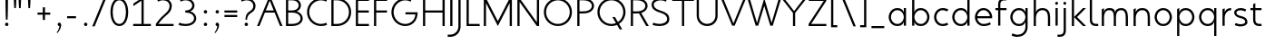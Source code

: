 SplineFontDB: 3.0
FontName: January-Regular
FullName: January Regular
FamilyName: January
Weight: Regular
Copyright: Copyright 2018, Flora Canou
UComments: "2017-11-21: Created with FontForge (http://fontforge.org)"
Version: 0.10.0
ItalicAngle: 0
UnderlinePosition: -204
UnderlineWidth: 101
Ascent: 1457
Descent: 591
InvalidEm: 0
LayerCount: 3
Layer: 0 0 "Back" 1
Layer: 1 0 "Fore" 0
Layer: 2 0 "Back 2" 1
XUID: [1021 437 -1854233377 32630]
StyleMap: 0x0040
FSType: 0
OS2Version: 0
OS2_WeightWidthSlopeOnly: 0
OS2_UseTypoMetrics: 1
CreationTime: 1511268235
ModificationTime: 1534160850
PfmFamily: 33
TTFWeight: 400
TTFWidth: 5
LineGap: 184
VLineGap: 0
OS2TypoAscent: 0
OS2TypoAOffset: 1
OS2TypoDescent: 0
OS2TypoDOffset: 1
OS2TypoLinegap: 184
OS2WinAscent: 0
OS2WinAOffset: 1
OS2WinDescent: 0
OS2WinDOffset: 1
HheadAscent: 0
HheadAOffset: 1
HheadDescent: 0
HheadDOffset: 1
OS2FamilyClass: 2048
OS2Vendor: 'PfEd'
OS2CodePages: 00000001.00000000
MarkAttachClasses: 1
DEI: 91125
LangName: 1033
DesignSize: 220
Encoding: UnicodeBmp
UnicodeInterp: none
NameList: AGL For New Fonts
DisplaySize: -48
AntiAlias: 1
FitToEm: 0
WidthSeparation: 312
WinInfo: 0 38 14
BeginPrivate: 0
EndPrivate
Grid
-2048 1566 m 0
 4096 1566 l 1024
  Named: "cap height"
250 2481 m 0
 250 -1615 l 1024
  Named: "m-mid-right, o-cap-mid"
4151 225 m 0
 -1993 225 l 0
 4151 225 l 0
  Named: "s-terminal"
912 2480 m 0
 912 -1616 l 1024
  Named: "m-mid-right, O-mid"
836 2481 m 0
 836 -1615 l 1024
  Named: "m-mid-left"
-2048 1637.98307292 m 0
 4096 1637.98307292 l 1024
  Named: "ascent"
-2048 1586 m 0
 4096 1586 l 1024
  Named: "ascent-52"
868 2662 m 0
 868 -1434 l 1024
  Named: "c-terminal"
-2048 174 m 0
 4096 174 l 1024
  Named: "c-terminal"
-2048 200 m 0
 4096 200 l 1024
  Named: "e-terminal"
223 2662 m 0
 223 -1434 l 1024
  Named: "i_center"
-2042 1276 m 4
 4102 1276 l 1028
  Named: "i_center"
-2048 660 m 0
 4096 660 l 1024
  Named: "upper-inner"
-2041 340 m 0
 4103 340 l 1024
  Named: "lower-inner"
-1924 900 m 0
 4220 900 l 1024
  Named: "inner-x"
-2049 100 m 0
 4095 100 l 1024
  Named: "innerbase"
965 2663 m 0
 965 -1433 l 1024
  Named: "e-terminal"
-2048 1020 m 0
 4096 1020 l 1024
  Named: "overshoot"
-2046 -20 m 0
 4098 -20 l 1024
  Named: "undershoot"
119 2617 m 0
 119 -1479 l 1024
  Named: "o-left-end"
608 2663 m 0
 608 -1433 l 1024
  Named: "o-axis"
-2048 300 m 0
 4096 300 l 1024
  Named: "lower"
-2048 500 m 0
 4096 500 l 1024
  Named: "mid"
-2047 1000 m 0
 4097 1000 l 1024
  Named: "x"
EndSplineSet
TeXData: 1 23068672 0 346030 173015 115343 512000 -1048576 115343 783286 444596 497025 792723 393216 433062 380633 303038 157286 324010 404750 52429 2506097 1059062 262144
AnchorClass2: "1""" 
BeginChars: 65536 87

StartChar: o
Encoding: 111 111 0
Width: 1216
VWidth: 0
Flags: W
HStem: -20 120<441.334 774.666> 900 120<441.334 774.666>
VStem: 119 125<316.1 683.9> 972 125<316.1 683.9>
LayerCount: 3
Fore
SplineSet
608 900 m 3
 358 900 244 660 244 500 c 3
 244 340 358 100 608 100 c 3
 858 100 972 340 972 500 c 3
 972 660 858 900 608 900 c 3
608 1020 m 3
 959 1020 1097 700 1097 500 c 3
 1097 300 959 -20 608 -20 c 3
 257 -20 119 300 119 500 c 3
 119 700 257 1020 608 1020 c 3
EndSplineSet
Validated: 1
EndChar

StartChar: n
Encoding: 110 110 1
Width: 1226
VWidth: 0
Flags: W
HStem: 0 21G<161 286 961 1086> 890 120<480.672 825.441>
VStem: 161 125<0 674.803 758 947> 961 125<0 733.253>
LayerCount: 3
Fore
SplineSet
161 947 m 1
 286 1000 l 1
 286 758 l 1
 286 758 317 1010 650 1010 c 3
 975 1010 1086 792 1086 490 c 2
 1086 0 l 1
 961 0 l 1
 961 490 l 2
 961 748 875 890 650 890 c 3
 400 890 286 660 286 490 c 2
 286 0 l 1
 161 0 l 1
 161 947 l 1
EndSplineSet
Validated: 1
EndChar

StartChar: h
Encoding: 104 104 2
Width: 1226
VWidth: 0
Flags: W
HStem: 0 21G<161 286 961 1086> 890 120<480.672 825.441> 1618 20G<237.923 286>
VStem: 161 125<0 674.803 758 1586> 961 125<0 733.253>
LayerCount: 3
Back
SplineSet
161 947 m 1
 286 1000 l 1
 286 758 l 1
 286 758 317 1010 650 1010 c 3
 975 1010 1086 792 1086 490 c 2
 1086 0 l 1
 961 0 l 1
 961 490 l 2
 961 748 875 890 650 890 c 3
 400 890 286 660 286 490 c 2
 286 0 l 1
 161 0 l 1
 161 947 l 1
EndSplineSet
Fore
SplineSet
161 1586 m 1
 286 1638 l 1
 286 758 l 1
 286 758 317 1010 650 1010 c 3
 975 1010 1086 792 1086 490 c 2
 1086 0 l 1
 961 0 l 1
 961 490 l 2
 961 749 875 890 650 890 c 3
 400 890 286 660 286 490 c 2
 286 0 l 1
 161 0 l 1
 161 1586 l 1
EndSplineSet
Validated: 1
EndChar

StartChar: u
Encoding: 117 117 3
Width: 1226
VWidth: 0
Flags: W
HStem: -10 120<400.559 745.328> 980 20G<140 265 940 1065>
VStem: 140 125<266.747 1000> 940 125<0 242 325.197 1000>
LayerCount: 3
Back
SplineSet
1065 53 m 1
 940 0 l 1
 940 242 l 1
 940 242 909 -10 576 -10 c 3
 251 -10 140 208 140 510 c 2
 140 1000 l 1
 265 1000 l 1
 265 510 l 2
 265 252 351 110 576 110 c 3
 826 110 940 340 940 510 c 2
 940 1000 l 1
 1065 1000 l 1
 1065 53 l 1
EndSplineSet
Fore
SplineSet
1065 0 m 1
 940 0 l 1
 940 242 l 1
 940 242 909 -10 576 -10 c 3
 251 -10 140 208 140 510 c 2
 140 1000 l 1
 265 1000 l 1
 265 510 l 2
 265 252 351 110 576 110 c 3
 826 110 940 340 940 510 c 2
 940 1000 l 1
 1065 1000 l 1
 1065 0 l 1
EndSplineSet
Validated: 1
EndChar

StartChar: l
Encoding: 108 108 4
Width: 664
VWidth: 0
Flags: W
HStem: 0 125<350.158 625> 1618 20G<228.923 277>
VStem: 152 125<201.866 1586>
LayerCount: 3
Back
SplineSet
277 880 m 1
 277 335 l 6
 277 184 382 125 487 125 c 2
 625 125 l 1
 625 0 l 1
 487 0 l 2
 277 0 152 125 152 335 c 2
 152 880 l 1
 -1 880 l 1
 -1 1000 l 1
 152 1000 l 1
 152 1226 l 1
 277 1278 l 1
 277 1000 l 1
 625 1000 l 1
 625 880 l 1
 277 880 l 1
EndSplineSet
Fore
SplineSet
277 335 m 2
 277 184 382 125 487 125 c 2
 625 125 l 1
 625 0 l 1
 487 0 l 2
 279 0 152 125 152 335 c 2
 152 1586 l 1
 277 1638 l 1
 277 335 l 2
EndSplineSet
Validated: 1
EndChar

StartChar: i
Encoding: 105 105 5
Width: 447
VWidth: 0
Flags: W
HStem: 980 20G<161 286> 1190 172<154.102 293.701>
VStem: 143 161<1201.17 1352.45> 161 125<0 1000>
LayerCount: 3
Back
SplineSet
286 300 m 2
 286 174 403 125 496 125 c 2
 634 125 l 1
 634 0 l 1
 496 0 l 2
 288 0 161 125.000976562 161 300 c 2
 161 1586 l 1
 286 1638 l 1
 286 300 l 2
EndSplineSet
Fore
SplineSet
143 1276 m 3xe0
 143 1330 186 1362 223 1362 c 3
 260 1362 304 1332 304 1276 c 3
 304 1223 260 1190 223 1190 c 3
 186 1190 143 1228 143 1276 c 3xe0
286 1000 m 1xd0
 286 0 l 1
 161 0 286 0 161 0 c 1
 161 1000 l 1
 286 1000 l 1xd0
EndSplineSet
Validated: 1
EndChar

StartChar: j
Encoding: 106 106 6
Width: 447
VWidth: 0
Flags: W
HStem: -591 125<-187 84.1337> 980 20G<161 286> 1190 172<154.102 293.701>
VStem: 143 161<1201.17 1352.45> 161 125<-389.134 1000>
LayerCount: 3
Back
SplineSet
143 1276 m 3xe0
 143 1330 186 1362 223 1362 c 3
 260 1362 304 1332 304 1276 c 3
 304 1223 260 1190 223 1190 c 3
 186 1190 143 1228 143 1276 c 3xe0
286 1000 m 1xd0
 286 0 l 1
 161 0 286 0 161 0 c 1
 161 1000 l 1
 286 1000 l 1xd0
EndSplineSet
Fore
SplineSet
143 1276 m 3xf0
 143 1330 186 1362 223 1362 c 3
 260 1362 304 1332 304 1276 c 3
 304 1223 260 1190 223 1190 c 3
 186 1190 143 1228 143 1276 c 3xf0
161 -256 m 2xe8
 161 1000 l 1
 286 1000 l 1
 286 -256 l 2
 286 -466 161 -591 -49 -591 c 2
 -187 -591 l 1
 -187 -466 l 1
 -49 -466 l 2
 56 -466 161 -407 161 -256 c 2xe8
EndSplineSet
Validated: 1
Layer: 2
SplineSet
161 289 m 1
 161 -256 l 2
 161 -407 56 -466 -49 -466 c 2
 -187 -466 l 1
 -187 -591 l 1
 -49 -591 l 2
 161 -591 286 -466 286 -256 c 2
 286 289 l 1
 439 289 l 1
 439 409 l 1
 286 409 l 1
 286 635 l 1
 161 687 l 1
 161 409 l 1
 -187 409 l 1
 -187 289 l 1
 161 289 l 1
EndSplineSet
EndChar

StartChar: e
Encoding: 101 101 7
Width: 1209
VWidth: 0
Flags: W
HStem: -20 120<439.854 846.699> 440 120<249 967> 900 120<440.06 774.857>
VStem: 121 128<307.319 440 560 692.245>
CounterMasks: 1 e0
LayerCount: 3
Back
SplineSet
608 900 m 3
 358 900 244 660 244 500 c 3
 244 340 358 100 608 100 c 3
 858 100 972 340 972 500 c 3
 972 660 858 900 608 900 c 3
608 1020 m 3
 959 1020 1097 700 1097 500 c 3
 1097 300 959 -20 608 -20 c 3
 257 -20 119 300 119 500 c 3
 119 700 257 1020 608 1020 c 3
EndSplineSet
Fore
SplineSet
249 440 m 1
 273 286 388 100 608 100 c 3
 764 100 906 162 967 200 c 1
 1019 77 l 1
 830 -18 682 -20 608 -20 c 3
 341 -20 198 162 144 340 c 0
 127 396 121 452 121 500 c 3
 121 548 127 603 144 660 c 0
 198 837 342 1020 608 1020 c 3
 870 1020 1014 836 1071 660 c 0
 1089 604 1095 548 1095 500 c 3
 1095 481 1090 440 1090 440 c 1
 810 440 529 440 249 440 c 1
249 560 m 1
 967 560 l 1
 943 714 828 900 608 900 c 3
 388 900 273 713 249 560 c 1
EndSplineSet
Validated: 1
Layer: 2
SplineSet
868 826 m 1
 820 855 676 900 608 900 c 3
 358 900 244 660 244 500 c 3
 244 340 358 100 608 100 c 3
 676 100 820 145 868 174 c 1
NamedP: "868, 174"
 914 48 l 1
 736 -20 673 -20 608 -20 c 3
 257 -20 119 300 119 500 c 3
 119 700 257 1020 608 1020 c 3
 673 1020 735 1020 920 951 c 1
 868 826 l 1
EndSplineSet
EndChar

StartChar: c
Encoding: 99 99 8
Width: 1012
VWidth: 0
Flags: W
HStem: -20 120<441.334 800.179> 900 120<441.334 801.234>
VStem: 119 125<316.1 683.9>
LayerCount: 3
Back
SplineSet
608 900 m 3
 358 900 244 660 244 500 c 3
 244 340 358 100 608 100 c 3
 858 100 972 340 972 500 c 3
 972 660 858 900 608 900 c 3
608 1020 m 3
 959 1020 1097 700 1097 500 c 3
 1097 300 959 -20 608 -20 c 3
 257 -20 119 300 119 500 c 3
 119 700 257 1020 608 1020 c 3
EndSplineSet
Fore
SplineSet
868 826 m 1
 820 855 676 900 608 900 c 3
 358 900 244 660 244 500 c 3
 244 340 358 100 608 100 c 3
 676 100 820 145 868 174 c 1
NamedP: "868, 174"
 914 48 l 1
 736 -20 673 -20 608 -20 c 3
 257 -20 119 300 119 500 c 3
 119 700 257 1020 608 1020 c 3
 673 1020 735 1020 920 951 c 1
 868 826 l 1
EndSplineSet
Validated: 1
EndChar

StartChar: t
Encoding: 116 116 9
Width: 788
VWidth: 0
Flags: W
HStem: 0 125<402.866 674> 880 120<48 201 326 674>
VStem: 201 125<201.866 880 1000 1226>
LayerCount: 3
Fore
SplineSet
326 880 m 1
 326 335 l 2
 326 184 431 125 536 125 c 2
 674 125 l 1
 674 0 l 1
 536 0 l 2
 326 0 201 125 201 335 c 2
 201 880 l 1
 48 880 l 1
 48 1000 l 1
 201 1000 l 1
 201 1226 l 1
 326 1278 l 1
 326 1000 l 1
 674 1000 l 1
 674 880 l 1
 326 880 l 1
EndSplineSet
Validated: 1
EndChar

StartChar: f
Encoding: 102 102 10
Width: 788
VWidth: 0
Flags: W
HStem: 880 120<48 201 326 674> 1461 125<402.866 674>
VStem: 201 125<0 880 1000 1384.13>
LayerCount: 3
Back
SplineSet
326 706 m 1
 326 1251 l 2
 326 1402 431 1461 536 1461 c 2
 674 1461 l 1
 674 1586 l 1
 536 1586 l 2
 326 1586 201 1461 201 1251 c 2
 201 706 l 1
 48 706 l 1
 48 586 l 1
 201 586 l 1
 201 360 l 1
 326 308 l 1
 326 586 l 1
 674 586 l 1
 674 706 l 1
 326 706 l 1
EndSplineSet
Fore
SplineSet
326 1000 m 1
 674 1000 l 1
 674 880 l 1
 326 880 l 1
 326 0 l 1
 201 0 l 1
 201 880 l 1
 48 880 l 1
 48 1000 l 1
 201 1000 l 1
 201 1251 l 2
 201 1461 326 1586 536 1586 c 2
 674 1586 l 1
 674 1461 l 1
 536 1461 l 2
 431 1461 326 1402 326 1251 c 2
 326 1000 l 1
EndSplineSet
Validated: 1
EndChar

StartChar: d
Encoding: 100 100 11
Width: 1258
VWidth: 0
Flags: W
HStem: -20 120<441.334 777.328> 900 120<441.334 777.328> 1618 20G<972 1097>
VStem: 119 125<316.1 683.9> 972 125<0 242 319.639 680.361 758 1638>
LayerCount: 3
Back
SplineSet
1097 947 m 1
 972 1000 l 1
 972 758 l 2
 972 758 941 1009 608 1009 c 3
 257 1009 172 802 172 500 c 2
 172 500 172 500 172 0 c 1
 297 0 172 0 297 0 c 1
 297 501 297 501 297 501 c 2
 297 759 358 890 608 890 c 3
 858 890 972 650 972 498 c 2
 972 0 l 1
 1097 0 972 0 1097 0 c 1
 1097 947 l 1
EndSplineSet
Fore
SplineSet
972 758 m 9
 972 1638 l 1
 1097 1638 l 1
 1097 1109 1097 529 1097 0 c 1
 972 0 l 1
 972 242 l 1
 972 242 941 -20 608 -20 c 3
 257 -20 119 300 119 500 c 3
 119 700 257 1020 608 1020 c 3
 941 1020 972 758 972 758 c 9
608 900 m 3
 358 900 244 660 244 500 c 3
 244 340 358 100 608 100 c 3
 858 100 972 340 972 500 c 0
 972 660 858 900 608 900 c 3
EndSplineSet
Validated: 1
Layer: 2
SplineSet
972 758 m 1xac
 972 1000 l 1
 1097 1000 l 1
 1097 471 1097 529 1097 0 c 1
 972 0 l 1x5c
 972 242 l 1
 972 242 941 -20 608 -20 c 3
 257 -20 119 300 119 500 c 3
 119 700 257 1020 608 1020 c 3
 941 1020 972 758 972 758 c 1xac
608 900 m 3xac
 358 900 244 660 244 500 c 3
 244 340 358 100 608 100 c 3
 858 100 972 340 972 500 c 0
 972 660 858 900 608 900 c 3xac
EndSplineSet
EndChar

StartChar: a
Encoding: 97 97 12
Width: 1258
VWidth: 0
Flags: W
HStem: -20 120<441.334 777.328> 900 120<441.334 777.328> 980 20G<972 1097>
VStem: 119 125<316.1 683.9> 972 125<0 242 319.639 680.361 758 1000>
LayerCount: 3
Back
SplineSet
608 900 m 3
 358 900 244 660 244 500 c 3
 244 340 358 100 608 100 c 3
 858 100 972 340 972 500 c 3
 972 660 858 900 608 900 c 3
608 1020 m 3
 959 1020 1097 700 1097 500 c 3
 1097 300 959 -20 608 -20 c 3
 257 -20 119 300 119 500 c 3
 119 700 257 1020 608 1020 c 3
EndSplineSet
Fore
SplineSet
972 758 m 1xd8
 972 1000 l 1
 1097 1000 l 1xb8
 1097 471 1097 529 1097 0 c 1
 972 0 l 1
 972 242 l 1
 972 242 941 -20 608 -20 c 3
 257 -20 119 300 119 500 c 3
 119 700 257 1020 608 1020 c 3
 941 1020 972 758 972 758 c 1xd8
608 900 m 3xd8
 358 900 244 660 244 500 c 3
 244 340 358 100 608 100 c 3
 858 100 972 340 972 500 c 0
 972 660 858 900 608 900 c 3xd8
EndSplineSet
Validated: 1
EndChar

StartChar: b
Encoding: 98 98 13
Width: 1258
VWidth: 0
Flags: W
HStem: -20 120<480.672 816.666> 900 120<480.672 816.666> 1618 20G<237.923 286>
VStem: 161 125<0 242 319.639 680.361 758 1586> 1014 125<316.1 683.9>
LayerCount: 3
Fore
SplineSet
286 758 m 17
 286 758 317 1020 650 1020 c 3
 1001 1020 1139 700 1139 500 c 3
 1139 300 1001 -20 650 -20 c 3
 317 -20 286 242 286 242 c 1
 286 0 l 1
 161 0 l 1
 161 1586 l 1
 286 1638 l 1
 286 758 l 17
650 900 m 3
 400 900 286 660 286 500 c 0
 286 340 400 100 650 100 c 3
 900 100 1014 340 1014 500 c 3
 1014 660 900 900 650 900 c 3
EndSplineSet
Validated: 1
EndChar

StartChar: q
Encoding: 113 113 14
Width: 1258
VWidth: 0
Flags: W
HStem: -585 21G<972 1097> -20 120<441.334 777.328> 900 120<441.334 777.328> 980 20G<972 1097>
VStem: 119 125<316.1 683.9> 972 125<-585 242 319.639 680.361 758 1000>
LayerCount: 3
Fore
SplineSet
972 242 m 1xdc
 972 242 941 -20 608 -20 c 3
 257 -20 119 300 119 500 c 3
 119 700 257 1020 608 1020 c 3xec
 941 1020 972 758 972 758 c 1
 972 1000 l 1
 1097 1000 l 1
 1097 -585 l 1
 972 -585 l 1
 972 242 l 1xdc
608 100 m 3
 858 100 972 340 972 500 c 0
 972 660 858 900 608 900 c 3
 358 900 244 660 244 500 c 3
 244 340 358 100 608 100 c 3
EndSplineSet
Validated: 1
EndChar

StartChar: p
Encoding: 112 112 15
Width: 1258
VWidth: 0
Flags: W
HStem: -585 21G<161 286> -20 120<480.672 816.666> 900 120<480.672 816.666> 980 20G<237.923 286>
VStem: 161 125<-585 242 319.639 680.361 758 948> 1014 125<316.1 683.9>
LayerCount: 3
Fore
SplineSet
286 242 m 1xec
 286 -585 l 1
 161 -585 l 1
 161 948 l 1
 286 1000 l 1xdc
 286 758 l 1
 286 758 317 1020 650 1020 c 3
 1001 1020 1139 700 1139 500 c 3
 1139 300 1001 -20 650 -20 c 3
 317 -20 286 242 286 242 c 1xec
650 100 m 3
 900 100 1014 340 1014 500 c 3
 1014 660 900 900 650 900 c 3xec
 400 900 286 660 286 500 c 3
 286 340 400 100 650 100 c 3
EndSplineSet
Validated: 1
EndChar

StartChar: m
Encoding: 109 109 16
Width: 1776
VWidth: 0
Flags: W
HStem: 0 21G<161 286 836 961 1511 1636> 890 120<428.98 743.796 1094.03 1400.87>
VStem: 161 125<0 723.293 758 947> 836 125<0 737.693> 1511 125<0 755.415>
CounterMasks: 1 38
LayerCount: 3
Back
SplineSet
161 947 m 1
 286 1000 l 1
 286 758 l 1
 286 758 317 1010 650 1010 c 3
 975 1010 1086 792 1086 490 c 2
 1086 0 l 1
 961 0 l 1
 961 490 l 2
 961 748 875 890 650 890 c 3
 400 890 286 660 286 490 c 2
 286 0 l 1
 161 0 l 1
 161 947 l 1
EndSplineSet
Fore
SplineSet
588 1010 m 3
 836 1010 912 896 912 758 c 1
 912 896 1039 1010 1263 1010 c 3
 1542 1010 1636 792 1636 490 c 2
 1636 0 l 1
 1511 0 l 1
 1511 490 l 2
 1511 747 1444 890 1263 890 c 3
 1046 890 961 748 961 490 c 2
 961 0 l 1
 836 0 l 1
 836 490 l 2
 836 748 799 890 588 890 c 3
 338 890 286 660 286 490 c 2
 286 0 l 1
 161 0 l 1
 161 947 l 1
 286 1000 l 1
 286 758 l 1
 286 758 286 1010 588 1010 c 3
EndSplineSet
Validated: 1
EndChar

StartChar: r
Encoding: 114 114 17
Width: 737
VWidth: 0
Flags: W
HStem: 890 120<482.575 650>
VStem: 161 125<0 674.803 758 947>
LayerCount: 3
Back
SplineSet
161 947 m 1
 286 1000 l 1
 286 758 l 1
 286 758 317 1010 650 1010 c 3
 975 1010 1086 792 1086 490 c 2
 1086 0 l 1
 961 0 l 1
 961 490 l 2
 961 748 875 890 650 890 c 3
 400 890 286 660 286 490 c 2
 286 0 l 1
 161 0 l 1
 161 947 l 1
EndSplineSet
Fore
SplineSet
650 890 m 1
 400 890 286 660 286 490 c 2
 286 0 l 1
 161 0 l 1
 161 947 l 1
 286 1000 l 1
 286 758 l 1
 286 758 318 1010 650 1010 c 1
 650 890 l 1
EndSplineSet
Validated: 1
EndChar

StartChar: period
Encoding: 46 46 18
Width: 640
VWidth: 0
Flags: W
HStem: 0 192<298.881 461.119>
VStem: 284 192<14.8805 177.119>
LayerCount: 3
Fore
SplineSet
284 96 m 3
 284 150 326 192 380 192 c 3
 434 192 476 150 476 96 c 3
 476 42 434 0 380 0 c 3
 326 0 284 42 284 96 c 3
EndSplineSet
Validated: 1
EndChar

StartChar: H
Encoding: 72 72 19
Width: 1547
VWidth: 0
Flags: W
HStem: -2 21G<161 286 1261 1386> 760 120<286 1261> 1546 20G<161 286 1261 1386>
VStem: 161 125<-2 760 880 1566> 1261 125<-2 760 880 1566>
LayerCount: 3
Fore
SplineSet
161 -2 m 1
 161 1566 l 1
 286 1566 l 1
 286 880 l 1
 1261 880 l 1
 1261 1566 l 1
 1386 1566 l 1
 1386 -2 l 1
 1261 -2 l 1
 1261 760 l 1
 286 760 l 1
 286 -2 l 1
 161 -2 l 1
EndSplineSet
Validated: 1
EndChar

StartChar: M
Encoding: 77 77 20
Width: 1908
VWidth: 0
Flags: W
HStem: -2 21G<161 286> 1546 20G<161 296.333 1611.67 1747>
VStem: 161 125<-2 1293> 1622 125<0 1293>
LayerCount: 3
Back
SplineSet
463 1000 m 1
 598 1000 l 1
 954 135 l 1
 1309 1000 l 1
 1445 1000 l 1
 1022 0 l 1
 881 0 l 1
 463 1000 l 1
EndSplineSet
Fore
SplineSet
161 -2 m 1
 161 1566 l 1
 286 1566 l 1
 954 273 l 1
 1622 1566 l 1
 1747 1566 l 1
 1747 0 l 1
 1622 0 l 1
 1622 1293 l 1
 954 0 l 1
 286 1293 l 1
 286 -2 l 1
 161 -2 l 1
EndSplineSet
Validated: 1
EndChar

StartChar: I
Encoding: 73 73 21
Width: 447
VWidth: 0
Flags: W
HStem: -2 21G<161 286> 1546 20G<161 286>
VStem: 161 125<-2 1566>
LayerCount: 3
Fore
SplineSet
161 -2 m 1
 161 1566 l 1
 286 1566 l 1
 286 -2 l 1
 161 -2 l 1
EndSplineSet
Validated: 1
EndChar

StartChar: space
Encoding: 32 32 22
Width: 960
VWidth: 0
Flags: W
LayerCount: 3
Fore
Validated: 1
EndChar

StartChar: s
Encoding: 115 115 23
Width: 958
VWidth: 0
Flags: W
HStem: -24 124<255.766 666.317> 900 124<289.577 662.234>
VStem: 106 125<664.138 844.961> 727 125<154.511 349.007>
LayerCount: 3
Back
SplineSet
729 826 m 1
 681 855 537 900 469 900 c 3
 219 900 105 660 105 500 c 3
 105 340 219 100 469 100 c 3
 537 100 681 145 729 174 c 1
NamedP: "868, 174"
 775 48 l 1
 597 -20 534 -20 469 -20 c 3
 118 -20 -20 300 -20 500 c 3
 -20 700 118 1021 469 1021 c 3
 534 1021 596 1020 781 951 c 1
 729 826 l 1
EndSplineSet
Fore
SplineSet
469 575 m 0
 751 507 852 408 852 225 c 3
 852 42 650 -24 449 -24 c 3
 384 -24 322 -20 137 49 c 1
 189 174 l 1
 237 145 381 100 449 100 c 3
 589 100 727 143 727 225 c 3
 727 328 676 401 469 450 c 0
 186 517 106 642 106 775 c 3
 106 917 270 1024 469 1024 c 3
 534 1024 596 1020 781 951 c 1
 729 826 l 1
 681 855 537 900 469 900 c 3
 330 900 231 839 231 775 c 3
 231 722 236 631 469 575 c 0
EndSplineSet
Validated: 1
Layer: 2
SplineSet
189 174 m 1
 237 145 381 100 449 100 c 3
 699 100 813 340 813 500 c 3
 813 660 699 900 449 900 c 3
 381 900 237 855 189 826 c 1
NamedP: "868, 174"
 143 952 l 1
 321 1020 384 1020 449 1020 c 3
 800 1020 938 700 938 500 c 3
 938 300 800 -21 449 -21 c 3
 384 -21 322 -20 137 49 c 1
 189 174 l 1
EndSplineSet
EndChar

StartChar: v
Encoding: 118 118 24
Width: 1146
VWidth: 0
Flags: W
HStem: 980 20G<82 225.231 919.792 1064>
LayerCount: 3
Back
SplineSet
1035 0 m 1
 910 0 l 1
 910 242 l 2
 910 242 879 -10 546 -10 c 0
 195 -10 110 198 110 500 c 2
 110 500 110 500 110 1000 c 1
 235 1000 110 1000 235 1000 c 1
 235 499 235 499 235 499 c 2
 235 241 296 110 546 110 c 0
 796 110 910 350 910 502 c 2
 910 1000 l 1
 1035 1000 910 1000 1035 1000 c 1
 1035 0 l 1
EndSplineSet
Fore
SplineSet
82 1000 m 1
 217 1000 l 1
 573 135 l 1
 928 1000 l 1
 1064 1000 l 1
 641 0 l 1
 500 0 l 1
 82 1000 l 1
EndSplineSet
Validated: 1
EndChar

StartChar: y
Encoding: 121 121 25
Width: 1146
VWidth: 0
Flags: W
HStem: -591 125<45 299.876> 980 20G<82 225.231 919.792 1064>
LayerCount: 3
Back
SplineSet
478 1256 m 1xe0
 478 1310 521 1342 558 1342 c 3
 595 1342 639 1312 639 1256 c 3
 639 1203 595 1170 558 1170 c 3
 521 1170 478 1208 478 1256 c 1xe0
496 -291 m 2xd0
 496 1000 l 1
 621 1000 l 1
 621 -291 l 2
 621 -466 494 -591 286 -591 c 2
 148 -591 l 1
 148 -466 l 1
 286 -466 l 2
 379 -466 496 -417 496 -291 c 2xd0
EndSplineSet
Fore
SplineSet
518 -291 m 2
 451 -450 391 -591 183 -591 c 2
 45 -591 l 1
 45 -466 l 1
 183 -466 l 2
 276 -466 331 -415 383 -291 c 2
 502 -5 l 1
 82 1000 l 1
 217 1000 l 1
 573 135 l 1
 928 1000 l 1
 1064 1000 l 1
 518 -291 l 2
EndSplineSet
Validated: 1
Layer: 2
SplineSet
82 1000 m 1
 217 1000 l 1
 573 135 l 1
 928 1000 l 1
 1064 1000 l 1
 641 0 l 1
 500 0 l 1
 82 1000 l 1
EndSplineSet
EndChar

StartChar: w
Encoding: 119 119 26
Width: 1721
VWidth: 0
Flags: W
HStem: 980 20G<85 223.674 851.721 868.256 1496.3 1636>
LayerCount: 3
Back
SplineSet
82 1000 m 1
 217 1000 l 1
 573 135 l 1
 928 1000 l 1
 1064 1000 l 1
 641 0 l 1
 500 0 l 1
 82 1000 l 1
EndSplineSet
Fore
SplineSet
85 1000 m 1
 217 1000 l 1
 504 140 l 1
 860 1000 l 1
 1215 140 l 1
 1503 1000 l 1
 1636 1000 l 1
 1283 0 l 1
 1142 0 l 1
 860 706 l 1
 572 0 l 1
 431 0 l 1
 85 1000 l 1
EndSplineSet
Validated: 1
EndChar

StartChar: g
Encoding: 103 103 27
Width: 1258
VWidth: 0
Flags: W
HStem: -591 120<310.766 731.599> -20 120<441.334 777.328> 900 120<441.334 777.328> 980 20G<972 1097>
VStem: 119 125<316.1 683.9> 972 125<-245.844 242 319.639 680.361 758 1000>
LayerCount: 3
Back
SplineSet
972 242 m 1xdc
 972 242 941 -20 608 -20 c 3
 257 -20 119 300 119 500 c 3
 119 700 257 1020 608 1020 c 3xec
 941 1020 972 758 972 758 c 1
 972 1000 l 1
 1097 1000 l 1
 1097 -585 l 1
 972 -585 l 1
 972 242 l 1xdc
608 100 m 3
 858 100 972 340 972 500 c 0
 972 660 858 900 608 900 c 3
 358 900 244 660 244 500 c 3
 244 339.996875031 358 100 608 100 c 3
EndSplineSet
Fore
SplineSet
608 100 m 3xec
 858 100 972 340 972 500 c 3
 972 660 858 900 608 900 c 3
 358 900 244 660 244 500 c 3
 244 340 358 100 608 100 c 3xec
972 242 m 1
 972 242 941 -20 608 -20 c 3
 257 -20 119 300 119 500 c 3
 119 700 257 1020 608 1020 c 3xec
 941 1020 972 758 972 758 c 1
 972 1000 l 1
 1097 1000 l 1xdc
 1097 -70 l 2
 1097 -268 972 -591 504 -591 c 3
 439 -591 377 -591 192 -522 c 1
 244 -397 l 1
 292 -426 436 -471 504 -471 c 3
 868 -471 972 -228 972 -70 c 2
 972 242 l 1
EndSplineSet
Validated: 1
Layer: 2
SplineSet
244 -397 m 1
 292 -426 436 -471 504 -471 c 3
 754 -471 868 -231 868 -71 c 3
 868 89 754 329 504 329 c 3
 436 329 292 284 244 255 c 1
NamedP: "868, 174"
 198 381 l 1
 376 449 439 449 504 449 c 3
 855 449 993 129 993 -71 c 3
 993 -271 855 -591 504 -591 c 3
 439 -591 377 -591 192 -522 c 1
 244 -397 l 1
EndSplineSet
EndChar

StartChar: z
Encoding: 122 122 28
Width: 1012
VWidth: 0
Flags: W
HStem: 5 120<261 906> 875 120<111 751>
LayerCount: 3
Back
SplineSet
106 947 m 1
 231 1000 l 1
 231 758 l 2
 231 758 262 1009 595 1009 c 3
 946 1009 1031 802 1031 500 c 2
 1031 500 1031 500 1031 0 c 1
 906 0 1031 0 906 0 c 1
 906 501 906 501 906 501 c 2
 906 759 845 890 595 890 c 3
 345 890 231 650 231 498 c 2
 231 0 l 1
 106 0 231 0 106 0 c 1
 106 947 l 1
EndSplineSet
Fore
SplineSet
106 123 m 1
 751 875 l 1
 111 875 l 1
 111 995 l 1
 906 995 l 1
 906 877 l 1
 261 125 l 1
 906 125 l 1
 906 5 l 1
 106 5 l 1
 106 123 l 1
EndSplineSet
Validated: 1
EndChar

StartChar: x
Encoding: 120 120 29
Width: 1130
VWidth: 0
Flags: W
HStem: 980 20G<91 256.69 873.31 1039>
LayerCount: 3
Back
SplineSet
165 123 m 1
 810 875 l 1
 165 875 l 1
 165 995 l 1
 965 995 l 1
 965 877 l 1
 320 125 l 1
 965 125 l 1
 965 5 l 1
 165 5 l 1
 165 123 l 1
EndSplineSet
Fore
SplineSet
91 1000 m 1
 241 1000 l 1
 565 587 l 1
 889 1000 l 1
 1039 1000 l 1
 643 500 l 1
 1039 0 l 1
 889 0 l 1
 567 415 l 1
 241 0 l 1
 91 0 l 1
 487 500 l 1
 91 1000 l 1
EndSplineSet
Validated: 1
Layer: 2
SplineSet
72 1000 m 1
 207 1000 l 1
 563 135 l 1
 918 1000 l 1
 1054 1000 l 1
 631 0 l 1
 490 0 l 1
 72 1000 l 1
EndSplineSet
EndChar

StartChar: comma
Encoding: 44 44 30
Width: 640
VWidth: 0
Flags: W
HStem: 0 192<298.881 380>
VStem: 284 197<17.2349 173.216> 380 101<-139.681 0>
LayerCount: 3
Back
SplineSet
284 96 m 3
 284 150 326 192 380 192 c 3
 434 192 476 150 476 96 c 3
 476 42 434 0 380 0 c 3
 326 0 284 42 284 96 c 3
EndSplineSet
Fore
SplineSet
380 0 m 1xa0
 326 0 284 42 284 96 c 3xc0
 284 150 326 192 380 192 c 3xa0
 434 192 471 150 479 96 c 0
 481 82 481 55 481 36 c 3xc0
 481 -95 378 -280 276 -395 c 1
 225 -374 l 1
 324 -251 380 -95 380 0 c 1xa0
EndSplineSet
Validated: 1
EndChar

StartChar: k
Encoding: 107 107 31
Width: 1012
VWidth: 0
Flags: W
HStem: 0 21G<161 286 772.801 963> 980 20G<766.798 957> 1618 20G<237.923 286>
VStem: 161 125<0 502 504 1586>
LayerCount: 3
Back
SplineSet
161 118 m 1
 806 880 l 1
 161 880 l 1
 161 1000 l 1
 961 1000 l 1
 961 882 l 1
 316 120 l 1
 961 120 l 1
 961 0 l 1
 161 0 l 1
 161 118 l 1
EndSplineSet
Fore
SplineSet
286 0 m 1
 161 0 l 1
 161 1586 l 1
 286 1638 l 1
 286 504 l 1
 787 1000 l 1
 957 1000 l 1
 456 503 l 1
 963 0 l 1
 793 0 l 1
 286 502 l 1
 286 0 l 1
EndSplineSet
Validated: 1
EndChar

StartChar: N
Encoding: 78 78 32
Width: 1547
VWidth: 0
Flags: W
HStem: -2 21G<161 286 1246.64 1386> 1546 20G<161 300.359 1261 1386>
VStem: 161 125<-2 1356> 1261 125<208 1566>
LayerCount: 3
Back
SplineSet
161 -2 m 1
 161 1566 l 1
 286 1566 l 1
 954 273 l 1
 1622 1566 l 1
 1747 1566 l 1
 1747 0 l 1
 1622 0 l 1
 1622 1293 l 1
 954 0 l 1
 286 1293 l 1
 286 -2 l 1
 161 -2 l 1
EndSplineSet
Fore
SplineSet
161 -2 m 1
 161 1566 l 1
 286 1566 l 1
 1261 208 l 1
 1261 1566 l 1
 1386 1566 l 1
 1386 -2 l 1
 1261 -2 l 1
 286 1356 l 1
 286 -2 l 1
 161 -2 l 1
EndSplineSet
Validated: 1
EndChar

StartChar: T
Encoding: 84 84 33
Width: 1303
VWidth: 0
Flags: W
HStem: -2 21G<589 714> 1441 120<39 589 714 1264>
VStem: 589 125<-2 1441>
LayerCount: 3
Fore
SplineSet
39 1441 m 1
 39 1561 l 1
 1264 1561 l 1
 1264 1441 l 1
 714 1441 l 1
 714 -2 l 1
 589 -2 l 1
 589 1441 l 1
 39 1441 l 1
EndSplineSet
Validated: 1
EndChar

StartChar: hyphen
Encoding: 45 45 34
Width: 804
VWidth: 0
Flags: W
HStem: 440 120<152 652>
VStem: 152 500<440 560>
LayerCount: 3
Fore
SplineSet
152 560 m 1
 652 560 l 1
 652 440 l 1
 152 440 l 1
 152 560 l 1
EndSplineSet
Validated: 1
EndChar

StartChar: L
Encoding: 76 76 35
Width: 964
VWidth: 0
Flags: W
HStem: 5 120<286 900> 1546 20G<161 286>
VStem: 161 125<125 1566>
LayerCount: 3
Back
SplineSet
900 1561 m 5
 900 1441 l 5
 286 1441 l 5
 286 880 l 5
 894 880 l 5
 894 760 l 5
 286 760 l 5
 286 125 l 5
 900 125 l 5
 900 5 l 5
 161 5 l 5
 161 1561 l 5
 900 1561 l 5
EndSplineSet
Fore
SplineSet
900 125 m 1
 900 5 l 1
 161 5 l 1
 161 1566 l 1
 286 1566 l 1
 286 125 l 1
 900 125 l 1
EndSplineSet
Validated: 1
EndChar

StartChar: E
Encoding: 69 69 36
Width: 1004
VWidth: 0
Flags: W
HStem: 5 120<286 900> 760 120<286 894> 1441 120<286 900>
VStem: 161 125<125 760 880 1441>
LayerCount: 3
Fore
SplineSet
900 1561 m 1
 900 1441 l 1
 286 1441 l 1
 286 880 l 1
 894 880 l 1
 894 760 l 1
 286 760 l 1
 286 125 l 1
 900 125 l 1
 900 5 l 1
 161 5 l 1
 161 1561 l 1
 900 1561 l 1
EndSplineSet
Validated: 1
EndChar

StartChar: F
Encoding: 70 70 37
Width: 1004
VWidth: 0
Flags: W
HStem: -2 21G<161 286> 760 120<286 894> 1441 120<286 900>
VStem: 161 125<-2 760 880 1441>
LayerCount: 3
Back
SplineSet
900 1561 m 1
 900 1441 l 1
 286 1441 l 1
 286 880 l 1
 894 880 l 1
 894 760 l 1
 286 760 l 1
 286 125 l 1
 900 125 l 1
 900 5 l 1
 161 5 l 1
 161 1561 l 1
 900 1561 l 1
EndSplineSet
Fore
SplineSet
161 -2 m 1
 161 1561 l 1
 900 1561 l 1
 900 1441 l 1
 286 1441 l 1
 286 880 l 1
 894 880 l 1
 894 760 l 1
 286 760 l 1
 286 -2 l 1
 161 -2 l 1
EndSplineSet
Validated: 1
EndChar

StartChar: O
Encoding: 79 79 38
Width: 1824
VWidth: 0
Flags: W
HStem: -20 120<676.944 1147.06> 1466 120<676.944 1147.06>
VStem: 119 125<546.563 1019.44> 1580 125<546.563 1019.44>
LayerCount: 3
Back
SplineSet
119 0 m 1
 119 1566 l 1
 244 1566 l 1
 912 273 l 1
 1580 1566 l 1
 1705 1566 l 1
 1705 0 l 1
 1580 0 l 1
 1580 1293 l 1
 912 0 l 1
 244 1293 l 1
 244 0 l 1
 119 0 l 1
EndSplineSet
Fore
SplineSet
119 783 m 3
 119 1229 466 1586 912 1586 c 3
 1358 1586 1705 1229 1705 783 c 3
 1705 337 1358 -20 912 -20 c 3
 466 -20 119 337 119 783 c 3
912 1466 m 3
 539 1466 244 1156 244 783 c 3
 244 410 539 100 912 100 c 3
 1285 100 1580 410 1580 783 c 3
 1580 1156 1285 1466 912 1466 c 3
EndSplineSet
Validated: 1
EndChar

StartChar: C
Encoding: 67 67 39
Width: 1348
VWidth: 0
Flags: W
HStem: -20 120<676.944 1135.76> 1466 120<676.944 1133.16>
VStem: 119 125<546.563 1019.44>
LayerCount: 3
Back
SplineSet
119 783 m 3
 119 1229 466 1586 912 1586 c 3
 1358 1586 1705 1229.00097656 1705 783 c 3
 1705 337 1358 -20 912 -20 c 3
 466 -20 119 336.995117188 119 783 c 3
912 1466 m 3
 539 1466 244 1156 244 783 c 3
 244 409.999023438 539 100 912 100 c 3
 1285 100 1580 410 1580 783 c 3
 1580 1156 1285 1466 912 1466 c 3
EndSplineSet
Fore
SplineSet
1204 174 m 1
 1250 48 l 1
 1149 1 1032 -20 912 -20 c 3
 466 -20 119 337 119 783 c 3
 119 1229 466 1586 912 1586 c 3
 1033 1586 1155 1562 1256 1516 c 1
 1204 1391 l 1
 1116 1434 1017 1466 912 1466 c 3
 539 1466 244 1156 244 783 c 3
 244 410 539 100 912 100 c 3
 1017 100 1116 129 1204 174 c 1
EndSplineSet
Validated: 1
Layer: 2
SplineSet
1204 826 m 1
 1156 855 1012 900 944 900 c 3
 694 900 580 658 580 500 c 3
 580 339 694 100 944 100 c 3
 1012 100 1156 145 1204 174 c 1
NamedP: "868, 174"
 1250 48 l 1
 1072 -20 1009 -20 944 -20 c 3
 593 -20 455 298 455 500 c 3
 455 698 593 1020 944 1020 c 3
 1009 1020 1071 1020 1256 951 c 1
 1204 826 l 1
EndSplineSet
EndChar

StartChar: colon
Encoding: 58 58 40
Width: 640
VWidth: 0
Flags: W
HStem: 0 192<298.881 461.119> 708 192<298.881 461.119>
VStem: 284 192<14.8805 177.119 722.881 885.119>
LayerCount: 3
Fore
SplineSet
284 804 m 3
 284 858 326 900 380 900 c 3
 434 900 476 858 476 804 c 3
 476 750 434 708 380 708 c 3
 326 708 284 750 284 804 c 3
284 96 m 3
 284 150 326 192 380 192 c 3
 434 192 476 150 476 96 c 3
 476 42 434 0 380 0 c 3
 326 0 284 42 284 96 c 3
EndSplineSet
Validated: 1
EndChar

StartChar: D
Encoding: 68 68 41
Width: 1398
VWidth: 0
Flags: W
HStem: 0 120<286 717.313> 1446 120<286 717.313>
VStem: 161 125<120 1446> 1154 125<548.712 1017.29>
LayerCount: 3
Back
SplineSet
194 1392 m 1
 148 1518 l 1
 249 1565 366 1586 486 1586 c 3
 932 1586 1279 1229 1279 783 c 3
 1279 337 932 -20 486 -20 c 3
 365 -20 243 4 142 50 c 1
 194 175 l 1
 282 132 381 100 486 100 c 3
 859 100 1154 410 1154 783 c 3
 1154 1156 859 1466 486 1466 c 3
 381 1466 282 1437 194 1392 c 1
EndSplineSet
Fore
SplineSet
286 120 m 1
 486 120 l 2
 859 120 1154 410 1154 783 c 3
 1154 1156 859 1446 486 1446 c 2
 286 1446 l 1
 286 120 l 1
161 0 m 1
 161 1566 l 1
 486 1566 l 2
 932 1566 1279 1229 1279 783 c 3
 1279 337 932 0 486 0 c 2
 161 0 l 1
EndSplineSet
Validated: 1
EndChar

StartChar: quotesingle
Encoding: 39 39 42
Width: 640
VWidth: 0
Flags: W
HStem: 1000 566<275 365>
VStem: 250 140<1086.76 1566>
LayerCount: 3
Back
SplineSet
224 96 m 3
 224 150 266 192 320 192 c 3
 374 192 416 150 416 96 c 3
 416 42 374 0 320 0 c 3
 266 0 224 42 224 96 c 3
EndSplineSet
Fore
SplineSet
365 1000 m 1
 275 1000 l 1
 275 1000 250 1345 250 1566 c 1
 390 1566 l 1
 390 1345 365 1000 365 1000 c 1
EndSplineSet
Validated: 1
EndChar

StartChar: semicolon
Encoding: 59 59 43
Width: 640
VWidth: 0
Flags: W
HStem: 0 192<298.881 380> 708 192<298.881 461.119>
VStem: 284 192<17.2349 177.119 722.881 885.119> 380 101<-139.681 0>
LayerCount: 3
Back
SplineSet
380 0 m 1
 326 0 284 42 284 96 c 3
 284 150 326 192 380 192 c 3
 434 192 471 150 479 96 c 0
 481 82 481 55 481 36 c 3
 481 -95 378 -280 276 -395 c 1
 225 -374 l 1
 324 -251 380 -95 380 0 c 1
EndSplineSet
Fore
SplineSet
380 0 m 1xd0
 326 0 284 42 284 96 c 3xe0
 284 150 326 192 380 192 c 3
 434 192 471 150 479 96 c 0
 481 82 481 55 481 36 c 3
 481 -95 378 -280 276 -395 c 1
 225 -374 l 1
 324 -251 380 -95 380 0 c 1xd0
284 804 m 3
 284 858 326 900 380 900 c 3xd0
 434 900 476 858 476 804 c 3xe0
 476 750 434 708 380 708 c 3xd0
 326 708 284 750 284 804 c 3
EndSplineSet
Validated: 1
EndChar

StartChar: J
Encoding: 74 74 44
Width: 447
VWidth: 0
Flags: W
HStem: -591 125<-443 -114.921> 1546 20G<161 286>
VStem: 161 125<-195.057 1566>
LayerCount: 3
Fore
SplineSet
286 0 m 2
 286 -315 60 -591 -305 -591 c 2
 -443 -591 l 1
 -443 -466 l 1
 -305 -466 l 2
 -44 -466 161 -265 161 0 c 2
 161 1566 l 1
 286 1566 l 1
 286 0 l 2
EndSplineSet
Validated: 1
EndChar

StartChar: quoteleft
Encoding: 8216 8216 45
Width: 640
VWidth: 0
Flags: W
HStem: 1000 192<320 401.119> 1567 20G<373 472.571>
VStem: 219 197<1018.78 1174.77> 219 101<1192 1331.68>
LayerCount: 3
Back
SplineSet
320 1394 m 1
 266 1394 224 1436 224 1490 c 3
 224 1544 266 1586 320 1586 c 3
 374 1586 411 1544 419 1490 c 0
 421 1476 421 1449 421 1430 c 3
 421 1299 318 1114 216 999 c 1
 165 1020 l 1
 264 1143 320 1299 320 1394 c 1
EndSplineSet
Fore
SplineSet
320 1192 m 1xd0
 374 1192 416 1150 416 1096 c 3xe0
 416 1042 374 1000 320 1000 c 3xd0
 266 1000 229 1042 221 1096 c 0
 219 1110 219 1137 219 1156 c 3xe0
 219 1287 322 1472 424 1587 c 1
 475 1566 l 1
 376 1443 320 1287 320 1192 c 1xd0
EndSplineSet
Validated: 1
EndChar

StartChar: quoteright
Encoding: 8217 8217 46
Width: 640
VWidth: 0
Flags: W
HStem: 999 21G<167.429 267> 1394 192<238.881 320>
VStem: 224 197<1411.23 1567.22> 320 101<1254.32 1394>
LayerCount: 3
Back
SplineSet
320 0 m 1
 266 0 224 42 224 96 c 3
 224 150 266 192 320 192 c 3
 374 192 411 150 419 96 c 0
 421 82 421 55 421 36 c 3
 421 -95 318 -280 216 -395 c 1
 165 -374 l 1
 264 -251 320 -95 320 0 c 1
EndSplineSet
Fore
SplineSet
320 1394 m 1xd0
 266 1394 224 1436 224 1490 c 3xe0
 224 1544 266 1586 320 1586 c 3xd0
 374 1586 411 1544 419 1490 c 0
 421 1476 421 1449 421 1430 c 3xe0
 421 1299 318 1114 216 999 c 1
 165 1020 l 1
 264 1143 320 1299 320 1394 c 1xd0
EndSplineSet
Validated: 1
EndChar

StartChar: quotedbl
Encoding: 34 34 47
Width: 640
VWidth: 0
Flags: W
HStem: 1000 566<140 230 410 500>
VStem: 115 140<1086.76 1566> 385 140<1086.76 1566>
LayerCount: 3
Fore
SplineSet
500 1000 m 1
 410 1000 l 1
 410 1000 385 1345 385 1566 c 1
 525 1566 l 1
 525 1345 500 1000 500 1000 c 1
230 1000 m 1
 140 1000 l 1
 140 1000 115 1345 115 1566 c 1
 255 1566 l 1
 255 1345 230 1000 230 1000 c 1
EndSplineSet
Validated: 1
EndChar

StartChar: quotedblright
Encoding: 8221 8221 48
Width: 640
VWidth: 0
Flags: W
HStem: 999 21G<32.4286 132 302.429 402> 1394 192<103.881 185 373.881 455>
VStem: 89 197<1411.23 1567.22> 185 101<1254.32 1394> 359 197<1411.23 1567.22> 455 101<1254.32 1394>
LayerCount: 3
Fore
SplineSet
455 1394 m 1xc4
 401 1394 359 1436 359 1490 c 3xc8
 359 1544 401 1586 455 1586 c 3xc4
 509 1586 546 1544 554 1490 c 0
 556 1476 556 1449 556 1430 c 3xc8
 556 1299 453 1114 351 999 c 1
 300 1020 l 1
 399 1143 455 1299 455 1394 c 1xc4
185 1394 m 1xd0
 131 1394 89 1436 89 1490 c 3xe0
 89 1544 131 1586 185 1586 c 3xd0
 239 1586 276 1544 284 1490 c 0
 286 1476 286 1449 286 1430 c 3xe0
 286 1299 183 1114 81 999 c 1
 30 1020 l 1
 129 1143 185 1299 185 1394 c 1xd0
EndSplineSet
Validated: 1
EndChar

StartChar: quotedblleft
Encoding: 8220 8220 49
Width: 640
VWidth: 0
Flags: W
HStem: 1000 192<185 266.119 455 536.119> 1567 20G<238 337.571 508 607.571>
VStem: 84 197<1018.78 1174.77> 84 101<1192 1331.68> 354 197<1018.78 1174.77> 354 101<1192 1331.68>
LayerCount: 3
Fore
SplineSet
455 1192 m 1xc4
 509 1192 551 1150 551 1096 c 3xc8
 551 1042 509 1000 455 1000 c 3xc4
 401 1000 364 1042 356 1096 c 0
 354 1110 354 1137 354 1156 c 3xc8
 354 1287 457 1472 559 1587 c 1
 610 1566 l 1
 511 1443 455 1287 455 1192 c 1xc4
185 1192 m 1xd0
 239 1192 281 1150 281 1096 c 3xe0
 281 1042 239 1000 185 1000 c 3xd0
 131 1000 94 1042 86 1096 c 0
 84 1110 84 1137 84 1156 c 3xe0
 84 1287 187 1472 289 1587 c 1
 340 1566 l 1
 241 1443 185 1287 185 1192 c 1xd0
EndSplineSet
Validated: 1
EndChar

StartChar: quotesinglbase
Encoding: 8218 8218 50
Width: 640
VWidth: 0
Flags: W
HStem: 0 192<238.881 320>
VStem: 224 197<17.2349 173.216> 320 101<-139.681 0>
LayerCount: 3
Back
SplineSet
320 1394 m 1xd0
 266 1394 224 1436 224 1490 c 3xe0
 224 1544 266 1586 320 1586 c 3xd0
 374 1586 411 1544 419 1490 c 0
 421 1476 421 1449 421 1430 c 3xe0
 421 1299 318 1114 216 999 c 1
 165 1020 l 1
 264 1143 320 1299 320 1394 c 1xd0
EndSplineSet
Fore
SplineSet
320 0 m 1xa0
 266 0 224 42 224 96 c 3xc0
 224 150 266 192 320 192 c 3xa0
 374 192 411 150 419 96 c 0
 421 82 421 55 421 36 c 3xc0
 421 -95 318 -280 216 -395 c 1
 165 -374 l 1
 264 -251 320 -95 320 0 c 1xa0
EndSplineSet
Validated: 1
EndChar

StartChar: quotedblbase
Encoding: 8222 8222 51
Width: 640
VWidth: 0
Flags: W
HStem: 0 192<103.881 185 373.881 455>
VStem: 89 197<17.2349 173.216> 185 101<-139.681 0> 359 197<17.2349 173.216> 455 101<-139.681 0>
LayerCount: 3
Fore
SplineSet
455 0 m 1x88
 401 0 359 42 359 96 c 3x90
 359 150 401 192 455 192 c 3x88
 509 192 546 150 554 96 c 0
 556 82 556 55 556 36 c 3x90
 556 -95 453 -280 351 -395 c 1
 300 -374 l 1
 399 -251 455 -95 455 0 c 1x88
185 0 m 1xa0
 131 0 89 42 89 96 c 3xc0
 89 150 131 192 185 192 c 3xa0
 239 192 276 150 284 96 c 0
 286 82 286 55 286 36 c 3xc0
 286 -95 183 -280 81 -395 c 1
 30 -374 l 1
 129 -251 185 -95 185 0 c 1xa0
EndSplineSet
Validated: 1
EndChar

StartChar: onedotenleader
Encoding: 8228 8228 52
Width: 640
VWidth: 0
Flags: W
HStem: 0 192<298.881 461.119>
VStem: 284 192<14.8805 177.119>
LayerCount: 3
Fore
SplineSet
284 96 m 3
 284 150 326 192 380 192 c 3
 434 192 476 150 476 96 c 3
 476 42 434 0 380 0 c 3
 326 0 284 42 284 96 c 3
EndSplineSet
Validated: 1
EndChar

StartChar: twodotenleader
Encoding: 8229 8229 53
Width: 1120
VWidth: 0
Flags: W
HStem: 0 192<298.881 461.119 778.881 941.119>
VStem: 284 192<14.8805 177.119> 764 192<14.8805 177.119>
LayerCount: 3
Fore
SplineSet
764 96 m 3
 764 150 806 192 860 192 c 3
 914 192 956 150 956 96 c 3
 956 42 914 0 860 0 c 3
 806 0 764 42 764 96 c 3
284 96 m 3
 284 150 326 192 380 192 c 3
 434 192 476 150 476 96 c 3
 476 42 434 0 380 0 c 3
 326 0 284 42 284 96 c 3
EndSplineSet
Validated: 1
EndChar

StartChar: ellipsis
Encoding: 8230 8230 54
Width: 1600
VWidth: 0
Flags: W
HStem: 0 192<298.881 461.119 778.881 941.119 1258.88 1421.12>
VStem: 284 192<14.8805 177.119> 764 192<14.8805 177.119> 1244 192<14.8805 177.119>
CounterMasks: 1 70
LayerCount: 3
Fore
SplineSet
1244 96 m 3
 1244 150 1286 192 1340 192 c 3
 1394 192 1436 150 1436 96 c 3
 1436 42 1394 0 1340 0 c 3
 1286 0 1244 42 1244 96 c 3
764 96 m 3
 764 150 806 192 860 192 c 3
 914 192 956 150 956 96 c 3
 956 42 914 0 860 0 c 3
 806 0 764 42 764 96 c 3
284 96 m 3
 284 150 326 192 380 192 c 3
 434 192 476 150 476 96 c 3
 476 42 434 0 380 0 c 3
 326 0 284 42 284 96 c 3
EndSplineSet
Validated: 1
EndChar

StartChar: uni2010
Encoding: 8208 8208 55
Width: 822
VWidth: 0
Flags: W
HStem: 440 120<161 661>
VStem: 161 500<440 560>
LayerCount: 3
Fore
SplineSet
161 560 m 1
 661 560 l 1
 661 440 l 1
 161 440 l 1
 161 560 l 1
EndSplineSet
Validated: 1
EndChar

StartChar: uni2011
Encoding: 8209 8209 56
Width: 822
VWidth: 0
Flags: W
HStem: 440 120<161 661>
VStem: 161 500<440 560>
LayerCount: 3
Fore
SplineSet
161 560 m 1
 661 560 l 1
 661 440 l 1
 161 440 l 1
 161 560 l 1
EndSplineSet
Validated: 1
EndChar

StartChar: endash
Encoding: 8211 8211 57
Width: 960
VWidth: 0
Flags: W
HStem: 440 120<120 840>
LayerCount: 3
Fore
SplineSet
120 560 m 1
 840 560 l 1
 840 440 l 1
 120 440 l 1
 120 560 l 1
EndSplineSet
Validated: 1
EndChar

StartChar: minus
Encoding: 8722 8722 58
Width: 960
VWidth: 0
Flags: W
HStem: 640 120<120 840>
LayerCount: 3
Fore
SplineSet
120 760 m 1
 840 760 l 1
 840 640 l 1
 120 640 l 1
 120 760 l 1
EndSplineSet
Validated: 1
EndChar

StartChar: plus
Encoding: 43 43 59
Width: 960
VWidth: 0
Flags: W
HStem: 640 120<120 418 543 840>
VStem: 418 125<340 640 760 1060>
LayerCount: 3
Fore
SplineSet
418 760 m 1
 418 1060 l 1
 543 1060 l 1
 543 760 l 1
 840 760 l 1
 840 640 l 1
 543 640 l 1
 543 340 l 1
 418 340 l 1
 418 640 l 1
 120 640 l 1
 120 760 l 1
 418 760 l 1
EndSplineSet
Validated: 1
EndChar

StartChar: underscore
Encoding: 95 95 60
Width: 960
VWidth: 0
Flags: W
HStem: -120 120<120 840>
LayerCount: 3
Fore
SplineSet
120 0 m 1
 840 0 l 1
 840 -120 l 1
 120 -120 l 1
 120 0 l 1
EndSplineSet
Validated: 1
EndChar

StartChar: equal
Encoding: 61 61 61
Width: 960
VWidth: 0
Flags: W
HStem: 509 120<120 840> 770 120<120 840>
LayerCount: 3
Fore
SplineSet
120 890 m 1
 840 890 l 1
 840 770 l 1
 120 770 l 1
 120 890 l 1
120 629 m 1
 840 629 l 1
 840 509 l 1
 120 509 l 1
 120 629 l 1
EndSplineSet
Validated: 1
EndChar

StartChar: emdash
Encoding: 8212 8212 62
Width: 1920
VWidth: 0
Flags: W
HStem: 440 120<120 1800>
LayerCount: 3
Fore
SplineSet
120 560 m 1
 1800 560 l 1
 1800 440 l 1
 120 440 l 1
 120 560 l 1
EndSplineSet
Validated: 1
EndChar

StartChar: one
Encoding: 49 49 63
Width: 1280
VWidth: 0
Flags: W
HStem: 5 120<140 610 735 1140> 1546 20G<579.333 735>
VStem: 610 125<125 1426>
LayerCount: 3
Fore
SplineSet
735 125 m 1
 1140 125 l 1
 1140 5 l 1
 140 5 l 1
 140 125 l 1
 610 125 l 1
 610 1426 l 1
 150 1126 l 1
 150 1266 l 1
 610 1566 l 1
 735 1566 l 1
 735 125 l 1
EndSplineSet
Validated: 1
EndChar

StartChar: zero
Encoding: 48 48 64
Width: 1280
VWidth: 0
Flags: W
HStem: -20 120<499.076 779.847> 1466 120<499.076 779.847>
VStem: 140 125<448.179 1117.82> 1015 125<448.179 1117.82>
LayerCount: 3
Back
SplineSet
-153 783 m 3
 -153 1229 194 1586 640 1586 c 3
 1086 1586 1433 1229 1433 783 c 3
 1433 337 1086 -20 640 -20 c 3
 194 -20 -153 337 -153 783 c 3
640 1466 m 3
 267 1466 -28 1156 -28 783 c 3
 -28 410 267 100 640 100 c 3
 1013 100 1308 410 1308 783 c 3
 1308 1156 1013 1466 640 1466 c 3
EndSplineSet
Fore
SplineSet
140 783 m 3
 140 1229 318 1586 639 1586 c 3
 962 1586 1140 1229 1140 783 c 3
 1140 337 962 -20 639 -20 c 3
 318 -20 140 337 140 783 c 3
639 1466 m 3
 404 1466 265 1156 265 783 c 3
 265 410 404 100 639 100 c 3
 876 100 1015 410 1015 783 c 3
 1015 1156 876 1466 639 1466 c 3
EndSplineSet
Validated: 1
EndChar

StartChar: P
Encoding: 80 80 65
Width: 1190
VWidth: 0
Flags: W
HStem: -2 21G<161 286> 700 120<286 756.17> 1446 120<286 756.17>
VStem: 161 125<-2 700 820 1446> 982 125<995.802 1270.2>
LayerCount: 3
Back
SplineSet
286 120 m 1
 486 120 l 2
 859 120 1154 410 1154 783 c 3
 1154 1156 859 1446 486 1446 c 2
 286 1446 l 1
 286 120 l 1
161 0 m 1
 161 1566 l 1
 486 1566 l 2
 932 1566 1279 1229 1279 783 c 3
 1279 337 932 0 486 0 c 2
 161 0 l 1
EndSplineSet
Fore
SplineSet
286 700 m 25
 286 -2 l 1
 161 -2 l 1
 161 1566 l 1
 486 1566 l 2
 932 1566 1107 1333 1107 1133 c 3
 1107 933 932 700 486 700 c 2
 286 700 l 25
486 820 m 2
 859 820 982 993 982 1133 c 3
 982 1273 859 1446 486 1446 c 2
 286 1446 l 1
 286 820 l 1
 486 820 l 2
EndSplineSet
Validated: 1
Layer: 2
SplineSet
161 -2 m 1
 161 1561 l 1
 900 1561 l 1
 900 1441 l 1
 286 1441 l 1
 286 880 l 1
 894 880 l 1
 894 760 l 1
 286 760 l 1
 286 -2 l 1
 161 -2 l 1
EndSplineSet
EndChar

StartChar: U
Encoding: 85 85 66
Width: 1462
VWidth: 0
Flags: W
HStem: -20 125<534.153 927.847> 1546 20G<140 265 1197 1322>
VStem: 140 125<375.943 1566> 1197 125<375.943 1566>
LayerCount: 3
Back
SplineSet
1322 571 m 2
 1322 256 1096 -20 731 -20 c 2
 593 -20 l 1
 593 105 l 1
 731 105 l 2
 992 105 1197 306 1197 571 c 2
 1197 2137 l 1
 1322 2137 l 1
 1322 571 l 2
EndSplineSet
Fore
SplineSet
731 -20 m 3
 366 -20 140 256 140 571 c 2
 140 1566 l 1
 265 1566 l 1
 265 571 l 2
 265 306 470 105 731 105 c 3
 992 105 1197 306 1197 571 c 2
 1197 1566 l 1
 1322 1566 l 1
 1322 571 l 2
 1322 256 1096 -20 731 -20 c 3
EndSplineSet
Validated: 1
EndChar

StartChar: V
Encoding: 86 86 67
Width: 1462
VWidth: 0
Flags: W
HStem: 1546 20G<15 158.12 1303.88 1447>
LayerCount: 3
Back
SplineSet
240 1000 m 1
 375 1000 l 1
 731 135 l 1
 1086 1000 l 1
 1222 1000 l 1
 799 0 l 1
 658 0 l 1
 240 1000 l 1
EndSplineSet
Fore
SplineSet
15 1566 m 1
 150 1566 l 1
 731 135 l 1
 1312 1566 l 1
 1447 1566 l 1
 799 0 l 1
 658 0 l 1
 15 1566 l 1
EndSplineSet
Validated: 1
Layer: 2
SplineSet
731 0 m 3
 366 0 140 276 140 591 c 2
 140 1566 l 1
 265 1566 l 1
 265 591 l 2
 265 326 470 125 731 125 c 3
 992 125 1197 326 1197 591 c 2
 1197 1566 l 1
 1322 1566 l 1
 1322 591 l 2
 1322 276 1096 0 731 0 c 3
EndSplineSet
EndChar

StartChar: A
Encoding: 65 65 68
Width: 1462
VWidth: 0
Flags: W
HStem: -2 21G<14 157.11 1304.89 1448> 760 120<507 955> 1546 20G<654.722 812.214>
LayerCount: 3
Fore
SplineSet
955 880 m 1
 731 1431 l 1
 507 880 l 1
 955 880 l 1
458 760 m 1
 149 -2 l 1
 14 -2 l 1
 663 1566 l 1
 804 1566 l 1
 1448 -2 l 1
 1313 -2 l 1
 1004 760 l 1
 458 760 l 1
EndSplineSet
Validated: 1
EndChar

StartChar: R
Encoding: 82 82 69
Width: 1226
VWidth: 0
Flags: W
HStem: -2 21G<161 286 1019.45 1176> 700 120<286 619.029> 1446 120<286 756.17>
VStem: 161 125<-2 700 820 1446> 982 125<992.464 1270.2>
LayerCount: 3
Fore
SplineSet
486 820 m 2
 859 820 982 993 982 1133 c 3
 982 1273 859 1446 486 1446 c 2
 286 1446 l 1
 286 820 l 1
 486 820 l 2
286 700 m 1
 286 -2 l 1
 161 -2 l 1
 161 1566 l 1
 486 1566 l 2
 932 1566 1107 1333 1107 1133 c 3
 1107 978 1002 804 748 733 c 1
 1176 -2 l 1
 1031 -2 l 1
 621 708 l 1
 579 703 534 700 486 700 c 2
 286 700 l 1
EndSplineSet
Validated: 1
Layer: 2
SplineSet
286 700 m 25
 286 -2 l 1
 161 -2 l 1
 161 1566 l 1
 486 1566 l 2
 932 1566 1107 1333 1107 1133 c 3
 1107 933 932 700 486 700 c 2
 286 700 l 25
486 820 m 2
 859 820 982 992.942382812 982 1133 c 3
 982 1273 858.981445312 1446 486 1446 c 2
 286 1446 l 1
 286 820 l 1
 486 820 l 2
EndSplineSet
EndChar

StartChar: exclam
Encoding: 33 33 70
Width: 640
VWidth: 0
Flags: W
HStem: 0 192<298.881 461.119> 1546 20G<310 450>
VStem: 284 192<14.8805 177.119> 310 140<1086.35 1566>
LayerCount: 3
Back
SplineSet
425 1000 m 5
 335 1000 l 5
 335 1000 310 1345 310 1566 c 5
 450 1566 l 5
 450 1345 425 1000 425 1000 c 5
EndSplineSet
Fore
SplineSet
425 360 m 1xd0
 335 360 l 1
 335 360 310 660 310 1566 c 1
 450 1566 l 1
 450 660 425 360 425 360 c 1xd0
284 96 m 3xe0
 284 150 326 192 380 192 c 3
 434 192 476 150 476 96 c 3
 476 42 434 0 380 0 c 3
 326 0 284 42 284 96 c 3xe0
EndSplineSet
Validated: 1
EndChar

StartChar: bar
Encoding: 124 124 71
Width: 640
VWidth: 0
Flags: W
HStem: 1618 20G<260 380>
VStem: 260 120<-72 1638>
LayerCount: 3
Fore
SplineSet
260 -72 m 1
 260 1638 l 1
 380 1638 l 1
 380 -72 l 1
 260 -72 l 1
EndSplineSet
Validated: 1
EndChar

StartChar: Q
Encoding: 81 81 72
Width: 1824
VWidth: 0
Flags: W
HStem: -20 120<676.944 1150.27> 1466 120<676.944 1147.06>
VStem: 119 125<546.563 1019.44> 1580 125<539.259 1019.44>
LayerCount: 3
Fore
SplineSet
912 1466 m 3
 539 1466 244 1156 244 783 c 3
 244 410 539 100 912 100 c 3
 1002 100 1088 118 1166 151 c 1
 965 500 l 1
 1110 500 l 1
 1277 211 l 1
 1460 334 1580 545 1580 783 c 3
 1580 1156 1285 1466 912 1466 c 3
119 783 m 3
 119 1229 466 1586 912 1586 c 3
 1358 1586 1705 1229 1705 783 c 3
 1705 496 1561 245 1339 103 c 1
 1520 -210 l 1
 1375 -210 l 1
 1228 44 l 1
 1132 2 1025 -20 912 -20 c 3
 466 -20 119 337 119 783 c 3
EndSplineSet
Validated: 1
EndChar

StartChar: W
Encoding: 87 87 73
Width: 1969
VWidth: 0
Flags: W
HStem: 1546 20G<28 165.861 978.139 989.861 1802.14 1941>
LayerCount: 3
Back
SplineSet
209 1000 m 1
 341 1000 l 1
 628 140 l 1
 984 1000 l 1
 1339 140 l 1
 1627 1000 l 1
 1760 1000 l 1
 1407 0 l 1
 1266 0 l 1
 984 706 l 1
 696 0 l 1
 555 0 l 1
 209 1000 l 1
EndSplineSet
Fore
SplineSet
28 1566 m 1
 160 1566 l 1
 572 160 l 1
 984 1566 l 1
 1396 160 l 1
 1808 1566 l 1
 1941 1566 l 1
 1464 0 l 1
 1323 0 l 1
 984 1127 l 1
 640 0 l 1
 499 0 l 1
 28 1566 l 1
EndSplineSet
Validated: 1
Layer: 2
SplineSet
28 1566 m 1
 160 1566 l 1
 628 140 l 1
 984 1000 l 1
 1339 140 l 1
 1808 1566 l 1
 1941 1566 l 1
 1407 0 l 1
 1266 0 l 1
 984 706 l 1
 696 0 l 1
 555 0 l 1
 28 1566 l 1
EndSplineSet
EndChar

StartChar: S
Encoding: 83 83 74
Width: 1212
VWidth: 0
Flags: W
HStem: -20 120<284.559 779.773> 1466 120<395.24 841.158>
VStem: 106 120<1076.01 1335> 981 125<249.157 541.532>
LayerCount: 3
Back
SplineSet
912 174 m 1
 958 48 l 1
 857 1 740 -20 620 -20 c 3
 174 -20 -173 337 -173 783 c 3
 -173 1229 174 1586 620 1586 c 3
 741 1586 863 1562 964 1516 c 1
 912 1391 l 1
 824 1434 725 1466 620 1466 c 3
 247 1466 -48 1156 -48 783 c 3
 -48 410 247 100 620 100 c 3
 725 100 824 129 912 174 c 1
EndSplineSet
Fore
SplineSet
1106 380 m 3
 1106 66 781 -20 539 -20 c 3
 418 -20 256 4 155 50 c 1
 207 175 l 1
 295 132 434 100 539 100 c 3
 712 100 981 174 981 380 c 3
 981 530 898 653 620 743 c 0
 217 874 106 995 106 1232 c 3
 106 1490 407 1586 620 1586 c 3
 741 1586 863 1562 964 1516 c 1
 912 1391 l 1
 824 1434 725 1466 620 1466 c 3
 427 1466 226 1373 226 1232 c 3
 226 1073 323 963 620 868 c 0
 1005 745 1106 599 1106 380 c 3
EndSplineSet
Validated: 1
Layer: 2
SplineSet
247 1392 m 1
 201 1518 l 1
 302 1565 419 1586 539 1586 c 3
 985 1586 1332 1229 1332 783 c 3
 1332 337 985 -20 539 -20 c 3
 418 -20 296 4 195 50 c 1
 247 175 l 1
 335 132 434 100 539 100 c 3
 912 100 1207 410 1207 783 c 3
 1207 1156 912 1466 539 1466 c 3
 434 1466 335 1437 247 1392 c 1
EndSplineSet
EndChar

StartChar: B
Encoding: 66 66 75
Width: 1226
VWidth: 0
Flags: W
HStem: -2 122<286 756.17> 760 120<286 708.702> 1446 120<286 713.219>
VStem: 161 125<120 760 880 1446> 881 125<1025.96 1301.99> 982 125<292.429 573.548>
LayerCount: 3
Back
SplineSet
486 760 m 2xf4
 286 760 l 1
 286 120 l 1
 486 120 l 2
 859 120 982 289 982 429 c 3
 982 569 859 760 486 760 c 2xf4
793 830 m 1
 1014 747 1107 574 1107 429 c 3xf4
 1107 229 932 -2 486 -2 c 2
 161 -2 l 1
 161 1566 l 1
 486 1566 l 2
 832 1566 1006 1363 1006 1163 c 3xf8
 1006 1035 935 907 793 830 c 1
486 880 m 2
 759 880 881 1023 881 1163 c 3xf8
 881 1303 769 1446 486 1446 c 2
 286 1446 l 1
 286 880 l 1
 486 880 l 2
EndSplineSet
Fore
SplineSet
486 760 m 2xf4
 286 760 l 1
 286 120 l 1
 486 120 l 2
 859 120 982 289 982 429 c 3
 982 569 859 760 486 760 c 2xf4
763 830 m 1
 1011 761 1107 574 1107 429 c 3xf4
 1107 229 932 -2 486 -2 c 2
 161 -2 l 1
 161 1566 l 1
 486 1566 l 2
 832 1566 1006 1363 1006 1163 c 3xf8
 1006 1035 933 887 763 830 c 1
486 880 m 2
 759 880 881 1023 881 1163 c 3xf8
 881 1303 769 1446 486 1446 c 2
 286 1446 l 1
 286 880 l 1
 486 880 l 2
EndSplineSet
Validated: 1
Layer: 2
SplineSet
286 700 m 25
 286 -2 l 1
 161 -2 l 1
 161 1566 l 1
 486 1566 l 2
 932 1566 1107 1333 1107 1133 c 3
 1107 933 932 700 486 700 c 2
 286 700 l 25
486 820 m 2
 859 820 982 993 982 1133 c 3
 982 1273 859 1446 486 1446 c 2
 286 1446 l 1
 286 820 l 1
 486 820 l 2
EndSplineSet
EndChar

StartChar: G
Encoding: 71 71 76
Width: 1724
VWidth: 0
Flags: W
HStem: -20 120<681.152 1113.58> 663 120<912 1470> 1466 120<676.944 1133.16>
VStem: 119 125<546.563 1019.44> 1470 131<487.333 663>
LayerCount: 3
Back
SplineSet
1705 783 m 1
 1705 337 1358 -20 912 -20 c 3
 466 -20 119 337 119 783 c 3
 119 1229 466 1586 912 1586 c 3
 1033 1586 1155 1562 1256 1516 c 1
 1204 1391 l 1
 1116 1434 1017 1466 912 1466 c 3
 539 1466 244 1156 244 783 c 3
 244 410 539 100 912 100 c 3
 1244 100 1515 346 1570 663 c 1
 912 663 l 1
 912 783 l 1
 1705 783 l 1
EndSplineSet
Fore
SplineSet
1601 783 m 1
 1601 241 1262 -20 902 -20 c 3
 466 -20 119 337 119 783 c 3
 119 1229 466 1586 912 1586 c 3
 1033 1586 1155 1562 1256 1516 c 1
 1204 1391 l 1
 1116 1434 1017 1466 912 1466 c 3
 539 1466 244 1156 244 783 c 3
 244 410 539 100 902 100 c 3
 1164 100 1454 300 1470 663 c 1
 912 663 l 1
 912 783 l 1
 1601 783 l 1
EndSplineSet
Validated: 1
Layer: 2
SplineSet
1204 174 m 1
 1250 48 l 1
 1149 1 1032 -20 912 -20 c 3
 466 -20 119 337 119 783 c 3
 119 1229 466 1586 912 1586 c 3
 1033 1586 1155 1562 1256 1516 c 1
 1204 1391 l 1
 1116 1434 1017 1466 912 1466 c 3
 539 1466 244 1156 244 783 c 3
 244 410 539 100 912 100 c 3
 1017 100 1116 129 1204 174 c 1
EndSplineSet
EndChar

StartChar: Y
Encoding: 89 89 77
Width: 1442
VWidth: 0
Flags: W
HStem: -2 21G<656 781> 1546 20G<5 170.614 1271.39 1437>
VStem: 656 125<-2 737>
LayerCount: 3
Back
SplineSet
247 1256 m 1
 397 1256 l 1
 721 841 l 1
 1045 1256 l 1
 1195 1256 l 1
 799 754 l 1
 1195 256 l 1
 1045 256 l 1
 723 671 l 1
 397 256 l 1
 247 256 l 1
 643 754 l 1
 247 1256 l 1
EndSplineSet
Fore
SplineSet
5 1566 m 1
 155 1566 l 1
 721 841 l 1
 1287 1566 l 1
 1437 1566 l 1
 781 737 l 1
 781 -2 l 1
 656 -2 l 1
 656 737 l 1
 5 1566 l 1
EndSplineSet
Validated: 1
Layer: 2
SplineSet
106 1441 m 1
 106 1561 l 1
 1331 1561 l 1
 1331 1441 l 1
 781 1441 l 1
 781 -2 l 1
 656 -2 l 1
 656 1441 l 1
 106 1441 l 1
EndSplineSet
EndChar

StartChar: three
Encoding: 51 51 78
Width: 1280
VWidth: 0
Flags: W
HStem: -20 120<265.559 789.577> 760 120<520 742.702> 1466 120<327.821 735.963>
VStem: 915 125<1025.96 1306.11> 1016 125<283.953 573.548>
LayerCount: 3
Back
SplineSet
1087 380 m 3
 1087 66 762 -20 520 -20 c 3
 399 -20 237 4 136 50 c 1
 188 175 l 1
 276 132 415 100 520 100 c 3
 693 100 962 174 962 380 c 3
 962 530 879 653 601 743 c 0
 198 874 87 995 87 1232 c 3
 87 1490 388 1586 601 1586 c 3
 722 1586 844 1562 945 1516 c 1
 893 1391 l 1
 805 1434 706 1466 601 1466 c 3
 408 1466 207 1373 207 1232 c 3
 207 1073 304 963 601 868 c 0
 986 745 1087 599 1087 380 c 3
EndSplineSet
Fore
SplineSet
797 830 m 1xf0
 1045 761 1141 574 1141 429 c 3
 1141 229 966 -20 520 -20 c 3
 399 -20 237 4 136 50 c 1
 188 175 l 1
 276 132 415 100 520 100 c 3
 892 100 1016 289 1016 429 c 3xe8
 1016 569 893 760 520 760 c 1
 520 880 l 1
 793 880 915 1023 915 1163 c 3
 915 1303 803 1466 520 1466 c 3
 452 1466 308 1421 260 1392 c 1
NamedP: "868, 174"
 214 1518 l 1
 392 1586 455 1586 520 1586 c 3
 866 1586 1040 1363 1040 1163 c 3
 1040 1035 967 887 797 830 c 1xf0
EndSplineSet
Validated: 1
Layer: 2
SplineSet
520 760 m 2xf4
 320 760 l 1
 320 120 l 1
 520 120 l 2
 893 120 1016 289 1016 429 c 3
 1016 569 893 760 520 760 c 2xf4
797 830 m 1
 1045 761 1141 574 1141 429 c 3xf4
 1141 229 966 -2 520 -2 c 2
 195 -2 l 1
 195 1566 l 1
 520 1566 l 2
 866 1566 1040 1363 1040 1163 c 3xf8
 1040 1035 967 887 797 830 c 1
520 880 m 2
 793 880 915 1023 915 1163 c 3xf8
 915 1303 803 1446 520 1446 c 2
 320 1446 l 1
 320 880 l 1
 520 880 l 2
EndSplineSet
EndChar

StartChar: slash
Encoding: 47 47 79
Width: 960
VWidth: 0
Flags: W
HStem: 1566 20G<731.843 875>
LayerCount: 3
Back
SplineSet
-556 1566 m 5
 -421 1566 l 5
 160 135 l 5
 741 1566 l 5
 876 1566 l 5
 228 0 l 5
 87 0 l 5
 -556 1566 l 5
EndSplineSet
Fore
SplineSet
85 -20 m 1
 740 1586 l 1
 875 1586 l 1
 220 -20 l 1
 85 -20 l 1
EndSplineSet
Validated: 1
EndChar

StartChar: backslash
Encoding: 92 92 80
Width: 960
VWidth: 0
Flags: W
LayerCount: 3
Fore
SplineSet
85 1588 m 1
 220 1588 l 1
 875 -18 l 1
 740 -18 l 1
 85 1588 l 1
EndSplineSet
Validated: 1
EndChar

StartChar: copyright
Encoding: 169 169 81
Width: 1824
VWidth: 0
Flags: W
HStem: -20 120<676.944 1147.06> 263 120<745.334 1104.18> 1183 120<745.334 1105.23> 1466 120<676.944 1147.06>
VStem: 119 125<546.563 1019.44> 423 125<599.1 966.9> 1580 125<546.563 1019.44>
LayerCount: 3
Fore
SplineSet
1172 1109 m 1
 1124 1138 980 1183 912 1183 c 3
 662 1183 548 943 548 783 c 3
 548 623 662 383 912 383 c 3
 980 383 1124 428 1172 457 c 1
NamedP: "868, 174"
 1218 331 l 1
 1040 263 977 263 912 263 c 3
 561 263 423 583 423 783 c 3
 423 983 561 1303 912 1303 c 3
 977 1303 1039 1303 1224 1234 c 1
 1172 1109 l 1
119 783 m 3
 119 1229 466 1586 912 1586 c 3
 1358 1586 1705 1229 1705 783 c 3
 1705 337 1358 -20 912 -20 c 3
 466 -20 119 337 119 783 c 3
912 1466 m 3
 539 1466 244 1156 244 783 c 3
 244 410 539 100 912 100 c 3
 1285 100 1580 410 1580 783 c 3
 1580 1156 1285 1466 912 1466 c 3
EndSplineSet
Validated: 1
EndChar

StartChar: two
Encoding: 50 50 82
Width: 1280
VWidth: 0
Flags: W
HStem: 5 120<285 1140> 1466 120<327.821 735.963>
VStem: 915 125<961.078 1306.11>
LayerCount: 3
Back
SplineSet
797 830 m 5xf0
 1045 761 1141 574 1141 429 c 7
 1141 229 966 -20 520 -20 c 7
 399 -20 237 4 136 50 c 5
 188 175 l 5
 276 132 415 100 520 100 c 7
 892 100 1016 289 1016 429 c 7xe8
 1016 569 893 760 520 760 c 5
 520 880 l 5
 793 880 915 1022.99609375 915 1163 c 7
 915 1303 803 1466 520 1466 c 7
 452 1466 308 1421 260 1392 c 5
NamedP: "868, 174"
 214 1518 l 5
 392 1586 455 1586 520 1586 c 7
 866 1586 1040 1363 1040 1163 c 7
 1040 1035 967 887 797 830 c 5xf0
EndSplineSet
Fore
SplineSet
285 125 m 1
 1140 125 l 1
 1140 5 l 1
 140 5 l 1
 140 123 l 1
 528 721 915 756 915 1163 c 3
 915 1303 803 1466 520 1466 c 3
 452 1466 308 1421 260 1392 c 1
NamedP: "868, 174"
 214 1518 l 1
 392 1586 455 1586 520 1586 c 3
 866 1586 1040 1363 1040 1163 c 3
 1040 686 634 663 285 125 c 1
EndSplineSet
Validated: 1
Layer: 2
SplineSet
150 1561 m 1
 1140 1561 l 1
 1140 1443 l 1
 285 125 l 1
 1140 125 l 1
 1140 5 l 1
 140 5 l 1
 140 123 l 1
 995 1441 l 1
 150 1441 l 1
 150 1561 l 1
EndSplineSet
EndChar

StartChar: Z
Encoding: 90 90 83
Width: 1212
VWidth: 0
Flags: W
HStem: 5 120<251 1106> 1441 120<116 961>
LayerCount: 3
Back
SplineSet
1106 380 m 3
 1106 66 781 -20 539 -20 c 3
 418 -20 256 4 155 50 c 1
 207 175 l 1
 295 132 434 100 539 100 c 3
 712 100 981 174 981 380 c 3
 981 530 898 653 620 743 c 0
 217 874 106 995 106 1232 c 3
 106 1490 407 1586 620 1586 c 3
 741 1586 863 1562 964 1516 c 1
 912 1391 l 1
 824 1434 725 1466 620 1466 c 3
 427 1466 226 1373 226 1232 c 3
 226 1073 323 963 620 868 c 0
 1005 745 1106 599 1106 380 c 3
EndSplineSet
Fore
SplineSet
116 1561 m 1
 1106 1561 l 1
 1106 1443 l 1
 251 125 l 1
 1106 125 l 1
 1106 5 l 1
 106 5 l 1
 106 123 l 1
 961 1441 l 1
 116 1441 l 1
 116 1561 l 1
EndSplineSet
Validated: 1
Layer: 2
SplineSet
41 1573 m 1
 41 5 l 1
 166 5 l 1
 1141 1363 l 1
 1141 5 l 1
 1266 5 l 1
 1266 1573 l 1
 1141 1573 l 1
 166 215 l 1
 166 1573 l 1
 41 1573 l 1
EndSplineSet
EndChar

StartChar: question
Encoding: 63 63 84
Width: 960
VWidth: 0
Flags: W
HStem: 4 192<298.881 461.119> 1466 120<187.821 595.963>
VStem: 284 192<18.8805 181.119> 335 90<364 568.785> 775 125<991.765 1306.11>
LayerCount: 3
Back
SplineSet
145 125 m 5
 1000 125 l 5
 1000 5 l 5
 0 5 l 5
 0 123 l 5
 388 721 775 756 775 1163 c 7
 775 1303 663 1466 380 1466 c 7
 312 1466 168 1421 120 1392 c 5
NamedP: "868, 174"
 74 1518 l 5
 252 1586 315 1586 380 1586 c 7
 726 1586 900 1363 900 1163 c 7
 900 686 494 663 145 125 c 5
EndSplineSet
Fore
SplineSet
284 100 m 3xe8
 284 154 326 196 380 196 c 3
 434 196 476 154 476 100 c 3
 476 46 434 4 380 4 c 3
 326 4 284 46 284 100 c 3xe8
335 364 m 1xd8
 335 950 775 756 775 1163 c 3
 775 1303 663 1466 380 1466 c 3
 312 1466 168 1421 120 1392 c 1
NamedP: "868, 174"
 74 1518 l 1
 252 1586 315 1586 380 1586 c 3
 726 1586 900 1363 900 1163 c 3
 900 686 425 830 425 364 c 1
 335 364 l 1xd8
EndSplineSet
Validated: 1
Layer: 2
SplineSet
425 364 m 5xd0
 335 364 l 5
 335 364 310 664 310 1570 c 5
 450 1570 l 5
 450 664 425 364 425 364 c 5xd0
284 100 m 7xe0
 284 154 326 196 380 196 c 7
 434 196 476 154 476 100 c 7
 476 46 434 4 380 4 c 7
 326 4 284 46 284 100 c 7xe0
EndSplineSet
EndChar

StartChar: bracketleft
Encoding: 91 91 85
Width: 640
VWidth: 0
Flags: W
HStem: -72 120<271 494> 1518 120<271 494>
VStem: 146 348<-72 48 1518 1638> 146 125<48 1518>
LayerCount: 3
Fore
SplineSet
146 -72 m 1xe0
 146 1638 l 1
 494 1638 l 1
 494 1518 l 1xe0
 271 1518 l 1
 271 48 l 1xd0
 494 48 l 1
 494 -72 l 1
 146 -72 l 1xe0
EndSplineSet
Validated: 1
EndChar

StartChar: bracketright
Encoding: 93 93 86
Width: 640
VWidth: 0
Flags: W
HStem: -72 120<146 369> 1518 120<146 369>
VStem: 146 348<-72 48 1518 1638> 369 125<48 1518>
LayerCount: 3
Fore
SplineSet
494 -72 m 1xe0
 146 -72 l 1
 146 48 l 1xe0
 369 48 l 1
 369 1518 l 1xd0
 146 1518 l 1
 146 1638 l 1
 494 1638 l 1
 494 -72 l 1xe0
EndSplineSet
Validated: 1
EndChar
EndChars
EndSplineFont
